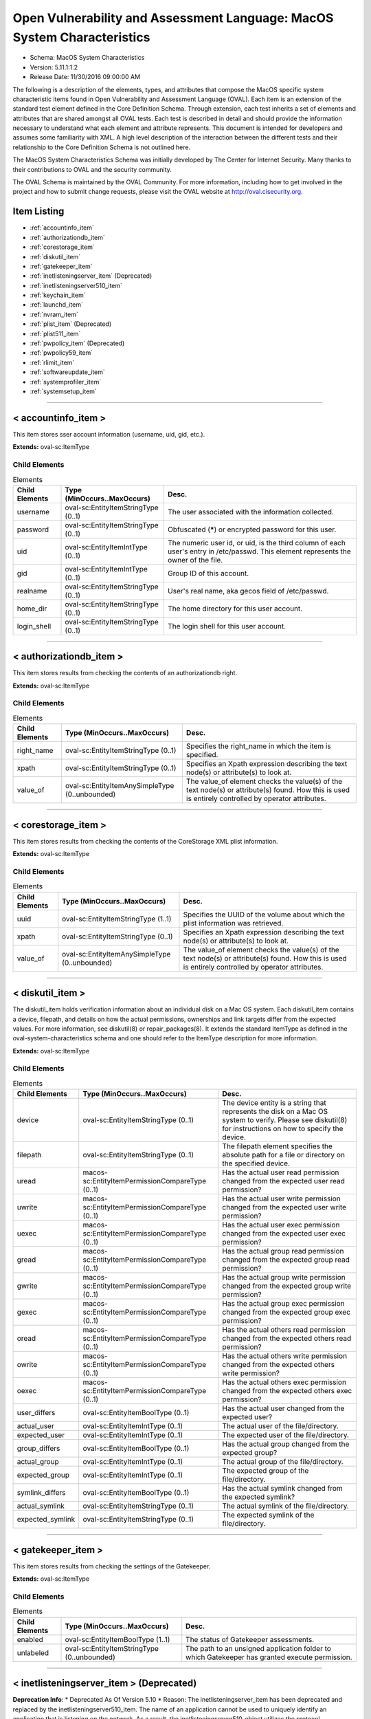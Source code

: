Open Vulnerability and Assessment Language: MacOS System Characteristics  
=========================================================
* Schema: MacOS System Characteristics  
* Version: 5.11.1:1.2  
* Release Date: 11/30/2016 09:00:00 AM

The following is a description of the elements, types, and attributes that compose the MacOS specific system characteristic items found in Open Vulnerability and Assessment Language (OVAL). Each item is an extension of the standard test element defined in the Core Definition Schema. Through extension, each test inherits a set of elements and attributes that are shared amongst all OVAL tests. Each test is described in detail and should provide the information necessary to understand what each element and attribute represents. This document is intended for developers and assumes some familiarity with XML. A high level description of the interaction between the different tests and their relationship to the Core Definition Schema is not outlined here.

The MacOS System Characteristics Schema was initially developed by The Center for Internet Security. Many thanks to their contributions to OVAL and the security community.

The OVAL Schema is maintained by the OVAL Community. For more information, including how to get involved in the project and how to submit change requests, please visit the OVAL website at http://oval.cisecurity.org.

Item Listing  
---------------------------------------------------------
* :ref:`accountinfo_item`  
* :ref:`authorizationdb_item`  
* :ref:`corestorage_item`  
* :ref:`diskutil_item`  
* :ref:`gatekeeper_item`  
* :ref:`inetlisteningserver_item` (Deprecated)  
* :ref:`inetlisteningserver510_item`  
* :ref:`keychain_item`  
* :ref:`launchd_item`  
* :ref:`nvram_item`  
* :ref:`plist_item` (Deprecated)  
* :ref:`plist511_item`  
* :ref:`pwpolicy_item` (Deprecated)  
* :ref:`pwpolicy59_item`  
* :ref:`rlimit_item`  
* :ref:`softwareupdate_item`  
* :ref:`systemprofiler_item`  
* :ref:`systemsetup_item`  
  
______________
  
.. _accountinfo_item:  
  
< accountinfo_item >  
---------------------------------------------------------
This item stores sser account information (username, uid, gid, etc.).

**Extends:** oval-sc:ItemType

Child Elements  
^^^^^^^^^^^^^^^^^^^^^^^^^^^^^^^^^^^^^^^^^^^^^^^^^^^^^^^^^
.. list-table:: Elements  
    :header-rows: 1  
  
    * - Child Elements  
      - Type (MinOccurs..MaxOccurs)  
      - Desc.  
    * - username  
      - oval-sc:EntityItemStringType (0..1)  
      - The user associated with the information collected.  
    * - password  
      - oval-sc:EntityItemStringType (0..1)  
      - Obfuscated (*****) or encrypted password for this user.  
    * - uid  
      - oval-sc:EntityItemIntType (0..1)  
      - The numeric user id, or uid, is the third column of each user's entry in /etc/passwd. This element represents the owner of the file.  
    * - gid  
      - oval-sc:EntityItemIntType (0..1)  
      - Group ID of this account.  
    * - realname  
      - oval-sc:EntityItemStringType (0..1)  
      - User's real name, aka gecos field of /etc/passwd.  
    * - home_dir  
      - oval-sc:EntityItemStringType (0..1)  
      - The home directory for this user account.  
    * - login_shell  
      - oval-sc:EntityItemStringType (0..1)  
      - The login shell for this user account.  
  
______________
  
.. _authorizationdb_item:  
  
< authorizationdb_item >  
---------------------------------------------------------
This item stores results from checking the contents of an authorizationdb right.

**Extends:** oval-sc:ItemType

Child Elements  
^^^^^^^^^^^^^^^^^^^^^^^^^^^^^^^^^^^^^^^^^^^^^^^^^^^^^^^^^
.. list-table:: Elements  
    :header-rows: 1  
  
    * - Child Elements  
      - Type (MinOccurs..MaxOccurs)  
      - Desc.  
    * - right_name  
      - oval-sc:EntityItemStringType (0..1)  
      - Specifies the right_name in which the item is specified.  
    * - xpath  
      - oval-sc:EntityItemStringType (0..1)  
      - Specifies an Xpath expression describing the text node(s) or attribute(s) to look at.  
    * - value_of  
      - oval-sc:EntityItemAnySimpleType (0..unbounded)  
      - The value_of element checks the value(s) of the text node(s) or attribute(s) found. How this is used is entirely controlled by operator attributes.  
  
______________
  
.. _corestorage_item:  
  
< corestorage_item >  
---------------------------------------------------------
This item stores results from checking the contents of the CoreStorage XML plist information.

**Extends:** oval-sc:ItemType

Child Elements  
^^^^^^^^^^^^^^^^^^^^^^^^^^^^^^^^^^^^^^^^^^^^^^^^^^^^^^^^^
.. list-table:: Elements  
    :header-rows: 1  
  
    * - Child Elements  
      - Type (MinOccurs..MaxOccurs)  
      - Desc.  
    * - uuid  
      - oval-sc:EntityItemStringType (1..1)  
      - Specifies the UUID of the volume about which the plist information was retrieved.  
    * - xpath  
      - oval-sc:EntityItemStringType (0..1)  
      - Specifies an Xpath expression describing the text node(s) or attribute(s) to look at.  
    * - value_of  
      - oval-sc:EntityItemAnySimpleType (0..unbounded)  
      - The value_of element checks the value(s) of the text node(s) or attribute(s) found. How this is used is entirely controlled by operator attributes.  
  
______________
  
.. _diskutil_item:  
  
< diskutil_item >  
---------------------------------------------------------
The diskutil_item holds verification information about an individual disk on a Mac OS system. Each diskutil_item contains a device, filepath, and details on how the actual permissions, ownerships and link targets differ from the expected values. For more information, see diskutil(8) or repair_packages(8). It extends the standard ItemType as defined in the oval-system-characteristics schema and one should refer to the ItemType description for more information.

**Extends:** oval-sc:ItemType

Child Elements  
^^^^^^^^^^^^^^^^^^^^^^^^^^^^^^^^^^^^^^^^^^^^^^^^^^^^^^^^^
.. list-table:: Elements  
    :header-rows: 1  
  
    * - Child Elements  
      - Type (MinOccurs..MaxOccurs)  
      - Desc.  
    * - device  
      - oval-sc:EntityItemStringType (0..1)  
      - The device entity is a string that represents the disk on a Mac OS system to verify. Please see diskutil(8) for instructions on how to specify the device.  
    * - filepath  
      - oval-sc:EntityItemStringType (0..1)  
      - The filepath element specifies the absolute path for a file or directory on the specified device.  
    * - uread  
      - macos-sc:EntityItemPermissionCompareType (0..1)  
      - Has the actual user read permission changed from the expected user read permission?  
    * - uwrite  
      - macos-sc:EntityItemPermissionCompareType (0..1)  
      - Has the actual user write permission changed from the expected user write permission?  
    * - uexec  
      - macos-sc:EntityItemPermissionCompareType (0..1)  
      - Has the actual user exec permission changed from the expected user exec permission?  
    * - gread  
      - macos-sc:EntityItemPermissionCompareType (0..1)  
      - Has the actual group read permission changed from the expected group read permission?  
    * - gwrite  
      - macos-sc:EntityItemPermissionCompareType (0..1)  
      - Has the actual group write permission changed from the expected group write permission?  
    * - gexec  
      - macos-sc:EntityItemPermissionCompareType (0..1)  
      - Has the actual group exec permission changed from the expected group exec permission?  
    * - oread  
      - macos-sc:EntityItemPermissionCompareType (0..1)  
      - Has the actual others read permission changed from the expected others read permission?  
    * - owrite  
      - macos-sc:EntityItemPermissionCompareType (0..1)  
      - Has the actual others write permission changed from the expected others write permission?  
    * - oexec  
      - macos-sc:EntityItemPermissionCompareType (0..1)  
      - Has the actual others exec permission changed from the expected others exec permission?  
    * - user_differs  
      - oval-sc:EntityItemBoolType (0..1)  
      - Has the actual user changed from the expected user?  
    * - actual_user  
      - oval-sc:EntityItemIntType (0..1)  
      - The actual user of the file/directory.  
    * - expected_user  
      - oval-sc:EntityItemIntType (0..1)  
      - The expected user of the file/directory.  
    * - group_differs  
      - oval-sc:EntityItemBoolType (0..1)  
      - Has the actual group changed from the expected group?  
    * - actual_group  
      - oval-sc:EntityItemIntType (0..1)  
      - The actual group of the file/directory.  
    * - expected_group  
      - oval-sc:EntityItemIntType (0..1)  
      - The expected group of the file/directory.  
    * - symlink_differs  
      - oval-sc:EntityItemBoolType (0..1)  
      - Has the actual symlink changed from the expected symlink?  
    * - actual_symlink  
      - oval-sc:EntityItemStringType (0..1)  
      - The actual symlink of the file/directory.  
    * - expected_symlink  
      - oval-sc:EntityItemStringType (0..1)  
      - The expected symlink of the file/directory.  
  
______________
  
.. _gatekeeper_item:  
  
< gatekeeper_item >  
---------------------------------------------------------
This item stores results from checking the settings of the Gatekeeper.

**Extends:** oval-sc:ItemType

Child Elements  
^^^^^^^^^^^^^^^^^^^^^^^^^^^^^^^^^^^^^^^^^^^^^^^^^^^^^^^^^
.. list-table:: Elements  
    :header-rows: 1  
  
    * - Child Elements  
      - Type (MinOccurs..MaxOccurs)  
      - Desc.  
    * - enabled  
      - oval-sc:EntityItemBoolType (1..1)  
      - The status of Gatekeeper assessments.  
    * - unlabeled  
      - oval-sc:EntityItemStringType (0..unbounded)  
      - The path to an unsigned application folder to which Gatekeeper has granted execute permission.  
  
______________
  
.. _inetlisteningserver_item:  
  
< inetlisteningserver_item > (Deprecated)  
---------------------------------------------------------
**Deprecation Info**:  
* Deprecated As Of Version 5.10  
* Reason: The inetlisteningserver_item has been deprecated and replaced by the inetlisteningserver510_item. The name of an application cannot be used to uniquely identify an application that is listening on the network. As a result, the inetlisteningserver510_object utilizes the protocol, local_address, and local_port entities to uniquely identify an application listening on the network. Please see the inetlisteningserver510_item for additional information.  
  
An inet listening server item stores the results of checking for network servers currently active on a system.

**Extends:** oval-sc:ItemType

Child Elements  
^^^^^^^^^^^^^^^^^^^^^^^^^^^^^^^^^^^^^^^^^^^^^^^^^^^^^^^^^
.. list-table:: Elements  
    :header-rows: 1  
  
    * - Child Elements  
      - Type (MinOccurs..MaxOccurs)  
      - Desc.  
    * - program_name  
      - oval-sc:EntityItemStringType (0..1)  
      - This is the name of the communicating program.  
    * - local_address  
      - oval-sc:EntityItemIPAddressStringType (0..1)  
      - This is the IP address of the network interface on which the program listens. Note that the IP address can be IPv4 or IPv6.  
    * - local_full_address  
      - oval-sc:EntityItemStringType (0..1)  
      - This is the IP address and network port on which the program listens, equivalent to local_address:local_port. Note that the IP address can be IPv4 or IPv6.  
    * - local_port  
      - oval-sc:EntityItemIntType (0..1)  
      - This is the TCP or UDP port on which the program listens. Note that this is not a list -- if a program listens on multiple ports, or on a combination of TCP and UDP, each will have its own entry in the table data stored by this item.  
    * - foreign_address  
      - oval-sc:EntityItemIPAddressStringType (0..1)  
      - This is the IP address with which the program is communicating, or with which it will communicate, in the case of a listening server. Note that the IP address can be IPv4 or IPv6.  
    * - foreign_full_address  
      - oval-sc:EntityItemStringType (0..1)  
      - This is the IP address and network port to which the program is communicating or will accept communications from, equivalent to foreign_address:foreign_port. Note that the IP address can be IPv4 or IPv6.  
    * - foreign_port  
      - oval-sc:EntityItemStringType (0..1)  
      - This is the TCP or UDP port to which the program communicates. In the case of a listening program accepting new connections, this is usually '0'.  
    * - pid  
      - oval-sc:EntityItemIntType (0..1)  
      - This is the process ID of the process. The process in question is that of the program communicating on the network.  
    * - protocol  
      - oval-sc:EntityItemStringType (0..1)  
      - This is the transport-layer protocol, in lowercase: tcp or udp.  
    * - user_id  
      - oval-sc:EntityItemStringType (0..1)  
      - The numeric user id, or uid, is the third column of each user's entry in /etc/passwd. It represents the owner, and thus privilege level, of the specified program.  
  
______________
  
.. _inetlisteningserver510_item:  
  
< inetlisteningserver510_item >  
---------------------------------------------------------
An inet listening server item stores the results of checking for network servers currently active on a system.

**Extends:** oval-sc:ItemType

Child Elements  
^^^^^^^^^^^^^^^^^^^^^^^^^^^^^^^^^^^^^^^^^^^^^^^^^^^^^^^^^
.. list-table:: Elements  
    :header-rows: 1  
  
    * - Child Elements  
      - Type (MinOccurs..MaxOccurs)  
      - Desc.  
    * - protocol  
      - oval-sc:EntityItemStringType (0..1)  
      - This is the transport-layer protocol, in lowercase: tcp or udp.  
    * - local_address  
      - oval-sc:EntityItemIPAddressStringType (0..1)  
      - This is the IP address of the network interface on which the program listens. Note that the IP address can be IPv4 or IPv6.  
    * - local_port  
      - oval-sc:EntityItemIntType (0..1)  
      - This is the TCP or UDP port on which the program listens. Note that this is not a list -- if a program listens on multiple ports, or on a combination of TCP and UDP, each will have its own entry in the table data stored by this item.  
    * - local_full_address  
      - oval-sc:EntityItemStringType (0..1)  
      - This is the IP address and network port on which the program listens, equivalent to local_address:local_port. Note that the IP address can be IPv4 or IPv6.  
    * - program_name  
      - oval-sc:EntityItemStringType (0..1)  
      - This is the name of the communicating program.  
    * - foreign_address  
      - oval-sc:EntityItemIPAddressStringType (0..1)  
      - This is the IP address with which the program is communicating, or with which it will communicate, in the case of a listening server. Note that the IP address can be IPv4 or IPv6.  
    * - foreign_port  
      - oval-sc:EntityItemIntType (0..1)  
      - This is the TCP or UDP port to which the program communicates. In the case of a listening program accepting new connections, this is usually '0'.  
    * - foreign_full_address  
      - oval-sc:EntityItemStringType (0..1)  
      - This is the IP address and network port to which the program is communicating or will accept communications from, equivalent to foreign_address:foreign_port. Note that the IP address can be IPv4 or IPv6.  
    * - pid  
      - oval-sc:EntityItemIntType (0..1)  
      - This is the process ID of the process. The process in question is that of the program communicating on the network.  
    * - user_id  
      - oval-sc:EntityItemIntType (0..1)  
      - The numeric user id, or uid, is the third column of each user's entry in /etc/passwd. It represents the owner, and thus privilege level, of the specified program.  
  
______________
  
.. _keychain_item:  
  
< keychain_item >  
---------------------------------------------------------
This item stores results from checking the settings of a keychain.

**Extends:** oval-sc:ItemType

Child Elements  
^^^^^^^^^^^^^^^^^^^^^^^^^^^^^^^^^^^^^^^^^^^^^^^^^^^^^^^^^
.. list-table:: Elements  
    :header-rows: 1  
  
    * - Child Elements  
      - Type (MinOccurs..MaxOccurs)  
      - Desc.  
    * - filepath  
      - oval-sc:EntityItemStringType (1..1)  
      - Specifies the filepath of the keychain.  
    * - lock_on_sleep  
      - oval-sc:EntityItemBoolType (0..1)  
      - Specifies the whether the keychain is configured to lock on sleep.  
    * - timeout  
      - oval-sc:EntityItemIntType (0..1)  
      - The inactivity timeout (in seconds) for the keychain, or 0 if there is no timeout.  
  
______________
  
.. _launchd_item:  
  
< launchd_item >  
---------------------------------------------------------
This item stores results from checking a launchd-controlled daemon/agent.

**Extends:** oval-sc:ItemType

Child Elements  
^^^^^^^^^^^^^^^^^^^^^^^^^^^^^^^^^^^^^^^^^^^^^^^^^^^^^^^^^
.. list-table:: Elements  
    :header-rows: 1  
  
    * - Child Elements  
      - Type (MinOccurs..MaxOccurs)  
      - Desc.  
    * - label  
      - oval-sc:EntityItemStringType (1..1)  
      - Specifies the name of the agent/daemon.  
    * - pid  
      - oval-sc:EntityItemIntType (0..1)  
      - Specifies the process ID of the daemon (if any).  
    * - status  
      - oval-sc:EntityItemIntType (0..1)  
      - Specifies the last exit code of the daemon (if any), or if $lt; 0, indicates the negative of the signal that interrupted processing. For example, a value of -15 would indicate that the job was terminated via a SIGTERM.  
  
______________
  
.. _nvram_item:  
  
< nvram_item >  
---------------------------------------------------------
Output of 'nvram -p'

**Extends:** oval-sc:ItemType

Child Elements  
^^^^^^^^^^^^^^^^^^^^^^^^^^^^^^^^^^^^^^^^^^^^^^^^^^^^^^^^^
.. list-table:: Elements  
    :header-rows: 1  
  
    * - Child Elements  
      - Type (MinOccurs..MaxOccurs)  
      - Desc.  
    * - nvram_var  
      - oval-sc:EntityItemStringType (0..1)  
      - A nvram variabl.  
    * - nvram_value  
      - oval-sc:EntityItemStringType (0..1)  
      - This is the value of the associated nvram variable.  
  
______________
  
.. _plist_item:  
  
< plist_item > (Deprecated)  
---------------------------------------------------------
**Deprecation Info**:  
* Deprecated As Of Version 5.11.2:1.0  
* Reason: The plist_item has been deprecated and replaced by the plist511_item. The plist_item cannot express the context hierarchy required to differentiate between nodes with identical names. As a result, it is not possible to address a particular node when the order of their parent nodes is indeterminate. The plist511_item was added to address this deficiency. See the plist511_item.  
  
The plist_item holds information about an individual property list preference key found on a system. Each plist_item contains a preference key, application identifier or filepath, type, as well as the preference key's value. It extends the standard ItemType as defined in the oval-system-characteristics schema and one should refer to the ItemType description for more information.

**Extends:** oval-sc:ItemType

Child Elements  
^^^^^^^^^^^^^^^^^^^^^^^^^^^^^^^^^^^^^^^^^^^^^^^^^^^^^^^^^
.. list-table:: Elements  
    :header-rows: 1  
  
    * - Child Elements  
      - Type (MinOccurs..MaxOccurs)  
      - Desc.  
    * - key  
      - oval-sc:EntityItemStringType (0..1)  
      - The preference key to check.  
    * - app_id  
      - oval-sc:EntityItemStringType (0..1)  
      - The unique application identifier that specifies the application to use when looking up the preference key (e.g. com.apple.Safari).  
    * - filepath  
      - oval-sc:EntityItemStringType (0..1)  
      - The absolute path to a plist file (e.g. ~/Library/Preferences/com.apple.Safari.plist).  
    * - instance  
      - oval-sc:EntityItemIntType (0..1)  
      - The instance of the preference key found in the plist. The first instance of a matching preference key is given the instance value of 1, the second instance of a matching preference key is given the instance value of 2, and so on. Instance values must be assigned using a depth-first approach. Note that the main purpose of this entity is to provide uniqueness for the different plist_items that result from multiple instances of a given preference key in the same plist file.  
    * - type  
      - macos-sc:EntityItemPlistTypeType (0..1)  
      - The type of the preference key.  
    * - value  
      - oval-sc:EntityItemAnySimpleType (0..unbounded)  
      - The value of the preference key.  
  
______________
  
.. _plist511_item:  
  
< plist511_item >  
---------------------------------------------------------
The plist511_item stores results from checking the contents of the XML representation of a plist file. It extends the standard ItemType as defined in the oval-system-characteristics schema and one should refer to the ItemType description for more information.

**Extends:** oval-sc:ItemType

Child Elements  
^^^^^^^^^^^^^^^^^^^^^^^^^^^^^^^^^^^^^^^^^^^^^^^^^^^^^^^^^
.. list-table:: Elements  
    :header-rows: 1  
  
    * - Child Elements  
      - Type (MinOccurs..MaxOccurs)  
      - Desc.  
    * - app_id  
      - oval-sc:EntityItemStringType (0..1)  
      - The unique application identifier that specifies the application to use when looking up the preference key (e.g. com.apple.Safari).  
    * - filepath  
      - oval-sc:EntityItemStringType (0..1)  
      - The absolute path to a plist file (e.g. /Library/Preferences/com.apple.TimeMachine.plist).  
    * - xpath  
      - oval-sc:EntityItemStringType (0..1)  
      - Specifies an XPath 1.0 expression to evaluate against the XML representation of the plist file specified by the filename or app_id entity. This XPath 1.0 expression must evaluate to a list of zero or more text values which will be accessible in OVAL via instances of the value_of entity. Any results from evaluating the XPath 1.0 expression other than a list of text strings (e.g., a nodes set) is considered an error. The intention is that the text values be drawn from instances of a single, uniquely named element or attribute. However, an OVAL interpreter is not required to verify this, so the author should define the XPath expression carefully. Note that "equals" is the only valid operator for the xpath entity.  
    * - value_of  
      - oval-sc:EntityItemAnySimpleType (0..unbounded)  
      - The value_of element checks the value(s) of the text node(s) or attribute(s) found. How this is used is entirely controlled by operator attributes.  
  
______________
  
.. _pwpolicy_item:  
  
< pwpolicy_item > (Deprecated)  
---------------------------------------------------------
**Deprecation Info**:  
* Deprecated As Of Version 5.9  
* Reason: Replaced by the pwpolicy59_item. The username, userpass, and directory_node entities in the pwpolicy_item were underspecified and as a result their meaning was uncertain. A new item was created to resolve this issue. See the pwpolicy59_item.  
* Comment: This item has been deprecated and may be removed in a future version of the language.  
  
Output of 'pwpolicy -getpolicy'. Please see the 'pwpolicy' man page for additional information.

**Extends:** oval-sc:ItemType

Child Elements  
^^^^^^^^^^^^^^^^^^^^^^^^^^^^^^^^^^^^^^^^^^^^^^^^^^^^^^^^^
.. list-table:: Elements  
    :header-rows: 1  
  
    * - Child Elements  
      - Type (MinOccurs..MaxOccurs)  
      - Desc.  
    * - username  
      - oval-sc:EntityItemStringType (0..1)  
      -   
    * - userpass  
      - oval-sc:EntityItemStringType (0..1)  
      -   
    * - directory_node  
      - oval-sc:EntityItemStringType (0..1)  
      -   
    * - maxChars  
      - oval-sc:EntityItemIntType (0..1)  
      - Maximum number of characters allowed in a password.  
    * - maxFailedLoginAttempts  
      - oval-sc:EntityItemIntType (0..1)  
      - Maximum number of failed logins before the account is locked.  
    * - minChars  
      - oval-sc:EntityItemIntType (0..1)  
      - Minimum number of characters allowed in a password.  
    * - passwordCannotBeName  
      - oval-sc:EntityItemBoolType (0..1)  
      - Defines if the password is allowed to be the same as the username or not.  
    * - requiresAlpha  
      - oval-sc:EntityItemBoolType (0..1)  
      - Defines if the password must contain an alphabetical character or not.  
    * - requiresNumeric  
      - oval-sc:EntityItemBoolType (0..1)  
      - Defines if the password must contain an numeric character or not.  
  
______________
  
.. _pwpolicy59_item:  
  
< pwpolicy59_item >  
---------------------------------------------------------
The pwpolicy59_item holds the password policy information for a particular user specified by the target_user element. Please see the 'pwpolicy' man page for additional information.

**Extends:** oval-sc:ItemType

Child Elements  
^^^^^^^^^^^^^^^^^^^^^^^^^^^^^^^^^^^^^^^^^^^^^^^^^^^^^^^^^
.. list-table:: Elements  
    :header-rows: 1  
  
    * - Child Elements  
      - Type (MinOccurs..MaxOccurs)  
      - Desc.  
    * - target_user  
      - oval-sc:EntityItemStringType (0..1)  
      - The target_user element specifies the user whose password policy information was collected. If xsi:nil="true", the item specifies the global policy.  
    * - username  
      - oval-sc:EntityItemStringType (0..1)  
      - The username element specifies the username of the authenticator.  
    * - userpass  
      - oval-sc:EntityItemStringType (0..1)  
      - The userpass element specifies the password of the authenticator as specified by the username element.  
    * - directory_node  
      - oval-sc:EntityItemStringType (0..1)  
      - The directory_node element specifies the directory node that the password policy information was collected from.  
    * - maxChars  
      - oval-sc:EntityItemIntType (0..1)  
      - Maximum number of characters allowed in a password.  
    * - maxFailedLoginAttempts  
      - oval-sc:EntityItemIntType (0..1)  
      - Maximum number of failed logins before the account is locked.  
    * - minChars  
      - oval-sc:EntityItemIntType (0..1)  
      - Minimum number of characters allowed in a password.  
    * - passwordCannotBeName  
      - oval-sc:EntityItemBoolType (0..1)  
      - Defines if the password is allowed to be the same as the username or not.  
    * - requiresAlpha  
      - oval-sc:EntityItemBoolType (0..1)  
      - Defines if the password must contain an alphabetical character or not.  
    * - requiresNumeric  
      - oval-sc:EntityItemBoolType (0..1)  
      - Defines if the password must contain an numeric character or not.  
    * - maxMinutesUntilChangePassword  
      - oval-sc:EntityItemIntType (0..1)  
      - Maximum number of minutes until the password must be changed.  
    * - minMinutesUntilChangePassword  
      - oval-sc:EntityItemIntType (0..1)  
      - Minimum number of minutes between password changes.  
    * - requiresMixedCase  
      - oval-sc:EntityItemBoolType (0..1)  
      - Defines if the password must contain upper and lower case characters or not.  
    * - requiresSymbol  
      - oval-sc:EntityItemBoolType (0..1)  
      - Defines if the password must contain a symbol character or not.  
    * - minutesUntilFailedLoginReset  
      - oval-sc:EntityItemIntType (0..1)  
      - Number of minutes after login has been disabled due to too many failed login attempts to wait before reenabling login.  
    * - usingHistory  
      - oval-sc:EntityItemIntType (0..1)  
      - 0 = user can reuse the current pass-word, 1 = user cannot reuse the current password, 2-15 = user cannot reuse the last n passwords.  
    * - canModifyPasswordforSelf  
      - oval-sc:EntityItemBoolType (0..1)  
      - If true, the user can change the password.  
    * - usingExpirationDate  
      - oval-sc:EntityItemBoolType (0..1)  
      - If true, user is required to change password on the date in expirationDateGMT  
    * - usingHardExpirationDate  
      - oval-sc:EntityItemBoolType (0..1)  
      - If true, user's account is disabled on the date in hardExpireDateGMT  
    * - expirationDateGMT  
      - oval-sc:EntityItemStringType (0..1)  
      - Date for the password to expire, format is: mm/dd/yyyy. NOTE: The pwpolicy command returns the year as a two digit value, but OVAL uses four digit years; the pwpolicy value is converted to an OVAL compatible value.  
    * - hardExpireDateGMT  
      - oval-sc:EntityItemStringType (0..1)  
      - Date for the user's account to be disabled, format is: mm/dd/yyyy. NOTE: The pwpolicy command returns the year as a two digit value, but OVAL uses four digit years; the pwpolicy value is converted to an OVAL compatible value.  
    * - maxMinutesUntilDisabled  
      - oval-sc:EntityItemIntType (0..1)  
      - User's account is disabled after this interval  
    * - maxMinutesOfNonUse  
      - oval-sc:EntityItemIntType (0..1)  
      - User's account is disabled if it is not accessed by this interval  
    * - newPasswordRequired  
      - oval-sc:EntityItemBoolType (0..1)  
      - If true, the user will be prompted for a new password at the next authentication.  
    * - notGuessablePattern  
      - oval-sc:EntityItemBoolType (0..1)  
      -   
  
______________
  
.. _rlimit_item:  
  
< rlimit_item >  
---------------------------------------------------------
The rlimit_item contains information about the resource limits for launchd.

A resource limit is specified as a soft (current) limit and a hard (max) limit. When a soft limit is exceeded a process may receive a signal (for example, if the cpu time or file size is exceeded), but it will be allowed to con-tinue continue tinue execution until it reaches the hard limit (or modifies its resource limit).

For any 'unlimited' resource, the entity will have the status of 'does not exist'.

**Extends:** oval-sc:ItemType

Child Elements  
^^^^^^^^^^^^^^^^^^^^^^^^^^^^^^^^^^^^^^^^^^^^^^^^^^^^^^^^^
.. list-table:: Elements  
    :header-rows: 1  
  
    * - Child Elements  
      - Type (MinOccurs..MaxOccurs)  
      - Desc.  
    * - cpu_current  
      - oval-sc:EntityItemIntType (1..1)  
      - The maximum amount of cpu time (in seconds) to be used by each process.  
    * - cpu_max  
      - oval-sc:EntityItemIntType (1..1)  
      - cpu hard limit.  
    * - filesize_current  
      - oval-sc:EntityItemIntType (1..1)  
      - The largest size (in bytes) file that may be created.  
    * - filesize_max  
      - oval-sc:EntityItemIntType (1..1)  
      - filesize hard limit.  
    * - data_current  
      - oval-sc:EntityItemIntType (1..1)  
      - The maximum size (in bytes) of the data segment for a process; this defines how far a program may extend its break with the sbrk(2) system call.  
    * - data_max  
      - oval-sc:EntityItemIntType (1..1)  
      - data hard limit.  
    * - stack_current  
      - oval-sc:EntityItemIntType (1..1)  
      - The maximum size (in bytes) of the stack segment for a process; this defines how far a program's stack segment may be extended. Stack extension is performed automatically by the system.  
    * - stack_max  
      - oval-sc:EntityItemIntType (1..1)  
      - stack hard limit.  
    * - core_current  
      - oval-sc:EntityItemIntType (1..1)  
      - The largest size (in bytes) core file that may be created.  
    * - core_max  
      - oval-sc:EntityItemIntType (1..1)  
      - core hard limit.  
    * - rss_current  
      - oval-sc:EntityItemIntType (1..1)  
      - The maximum size (in bytes) to which a process's resident set size may grow. This imposes a limit on the amount of physical memory to be given to a process; if memory is tight, the system will prefer to take memory from processes that are exceeding their declared resident set size.  
    * - rss_max  
      - oval-sc:EntityItemIntType (1..1)  
      - rss hard limit.  
    * - memlock_current  
      - oval-sc:EntityItemIntType (1..1)  
      - The maximum size (in bytes) which a process may lock into memory using the mlock(2) function.  
    * - memlock_max  
      - oval-sc:EntityItemIntType (1..1)  
      - memlock hard limit.  
    * - maxproc_current  
      - oval-sc:EntityItemIntType (1..1)  
      - The maximum number of simultaneous processes for this user id.  
    * - maxproc_max  
      - oval-sc:EntityItemIntType (1..1)  
      - maxproc hard limit.  
    * - maxfiles_current  
      - oval-sc:EntityItemIntType (1..1)  
      - The maximum number of open files for this process.  
    * - maxfiles_max  
      - oval-sc:EntityItemIntType (1..1)  
      - maxfiles hard limit.  
  
______________
  
.. _softwareupdate_item:  
  
< softwareupdate_item >  
---------------------------------------------------------
This item represents automatic software update information.

**Extends:** oval-sc:ItemType

Child Elements  
^^^^^^^^^^^^^^^^^^^^^^^^^^^^^^^^^^^^^^^^^^^^^^^^^^^^^^^^^
.. list-table:: Elements  
    :header-rows: 1  
  
    * - Child Elements  
      - Type (MinOccurs..MaxOccurs)  
      - Desc.  
    * - schedule  
      - oval-sc:EntityItemBoolType (1..1)  
      - Specifies whether automatic checking is enabled (true).  
    * - software_title  
      - oval-sc:EntityItemStringType (0..unbounded)  
      - Specifies the title string for an available (not installed) software update.  
  
______________
  
.. _systemprofiler_item:  
  
< systemprofiler_item >  
---------------------------------------------------------
This item stores results from performing an XPATH query on the XML result of a systemprofiler data type query.

**Extends:** oval-sc:ItemType

Child Elements  
^^^^^^^^^^^^^^^^^^^^^^^^^^^^^^^^^^^^^^^^^^^^^^^^^^^^^^^^^
.. list-table:: Elements  
    :header-rows: 1  
  
    * - Child Elements  
      - Type (MinOccurs..MaxOccurs)  
      - Desc.  
    * - data_type  
      - macos-sc:EntityItemDataTypeType (0..1)  
      - Specifies the data type that was used in collection.  
    * - xpath  
      - oval-sc:EntityItemStringType (0..1)  
      - Specifies an Xpath expression describing the text node(s) or attribute(s) to look at.  
    * - value_of  
      - oval-sc:EntityItemAnySimpleType (0..unbounded)  
      - The value_of element checks the value(s) of the text node(s) or attribute(s) found. How this is used is entirely controlled by operator attributes.  
  
______________
  
.. _systemsetup_item:  
  
< systemsetup_item >  
---------------------------------------------------------
This item represents system setup information.

**Extends:** oval-sc:ItemType

Child Elements  
^^^^^^^^^^^^^^^^^^^^^^^^^^^^^^^^^^^^^^^^^^^^^^^^^^^^^^^^^
.. list-table:: Elements  
    :header-rows: 1  
  
    * - Child Elements  
      - Type (MinOccurs..MaxOccurs)  
      - Desc.  
    * - timezone  
      - oval-sc:EntityItemStringType (1..1)  
      - Specifies the name of the current time zone.  
    * - usingnetworktime  
      - oval-sc:EntityItemBoolType (1..1)  
      - Specifies wither the machine is using network time.  
    * - networktimeserver  
      - oval-sc:EntityItemStringType (0..1)  
      - Specifies the network time server.  
    * - computersleep  
      - oval-sc:EntityItemIntType (1..1)  
      - Specifies the computer sleep inactivity timer, or 0 for never.  
    * - displaysleep  
      - oval-sc:EntityItemIntType (1..1)  
      - Specifies the display sleep inactivity timer, or 0 for never.  
    * - harddisksleep  
      - oval-sc:EntityItemIntType (1..1)  
      - Specifies the hard disk sleep inactivity timer, or 0 for never.  
    * - wakeonmodem  
      - oval-sc:EntityItemBoolType (1..1)  
      - Specifies whether the computer will wake up if the modem is accessed.  
    * - wakeonnetworkaccess  
      - oval-sc:EntityItemBoolType (1..1)  
      - Specifies whether the computer will wake up if the network is accessed.  
    * - restartfreeze  
      - oval-sc:EntityItemBoolType (1..1)  
      - Specifies whether the computer will restart after freezing.  
    * - restartpowerfailure  
      - oval-sc:EntityItemBoolType (1..1)  
      - Specifies whether the computer will restart after a power failure.  
    * - allowpowerbuttontosleepcomputer  
      - oval-sc:EntityItemBoolType (1..1)  
      - Specifies whether the power button can be used to cause the computer to sleep.  
    * - remotelogin  
      - oval-sc:EntityItemBoolType (1..1)  
      - Specifies whether remote logins are allowed.  
    * - remoteappleevents  
      - oval-sc:EntityItemBoolType (0..1)  
      - Specifies whether remote Apple events are enabled.  
    * - computername  
      - oval-sc:EntityItemStringType (1..1)  
      - Specifies the computer's name.  
    * - localsubnetname  
      - oval-sc:EntityItemStringType (1..1)  
      - Specifies the name of the local subnet.  
    * - startupdisk  
      - oval-sc:EntityItemStringType (1..1)  
      - Specifies the startup disks.  
    * - waitforstartupafterpowerfailure  
      - oval-sc:EntityItemIntType (1..1)  
      - Specifies the number of seconds the computer waits to start up after a power failure.  
    * - disablekeyboardwhenenclosurelockisengaged  
      - oval-sc:EntityItemBoolType (1..1)  
      - Specifies whether the keyboard is locked when the closure lock is engaged.  
    * - kernelbootarchitecturesetting  
      - oval-sc:EntityItemStringType (1..1)  
      - Specifies the kernel boot architecture setting.  
  
.. _EntityItemDataTypeType:  
  
== EntityItemDataTypeType ==  
---------------------------------------------------------
The EntityItemDataTypeType complex type defines the different values that are valid for the data_type entity of a system_profiler item. These values describe the system_profiler XML data to be retrieved. The empty string is also allowed as a valid value to support an empty element that is found when a variable reference is used within the index entity. Note that when using pattern matches and variables care must be taken to ensure that the regular expression and variable values align with the enumerated values. Please note that the values identified are for the data_type entity and are not valid values for the datatype attribute.

**Restricts:** oval-sc:EntityItemStringType

.. list-table:: Enumeration Values  
    :header-rows: 1  
  
    * - Value  
      - Description  
    * - SPHardwareDataType  
      - (No Description)  
    * - SPNetworkDataType  
      - (No Description)  
    * - SPSoftwareDataType  
      - (No Description)  
    * - SPParallelATADataType  
      - (No Description)  
    * - SPAudioDataType  
      - (No Description)  
    * - SPBluetoothDataType  
      - (No Description)  
    * - SPDiagnosticsDataType  
      - (No Description)  
    * - SPDiscBurningDataType  
      - (No Description)  
    * - SPEthernetDataType  
      - (No Description)  
    * - SPFibreChannelDataType  
      - (No Description)  
    * - SPFireWireDataType  
      - (No Description)  
    * - SPDisplaysDataType  
      - (No Description)  
    * - SPHardwareRAIDDataType  
      - (No Description)  
    * - SPMemoryDataType  
      - (No Description)  
    * - SPPCIDataType  
      - (No Description)  
    * - SPParallelSCSIDataType  
      - (No Description)  
    * - SPPowerDataType  
      - (No Description)  
    * - SPPrintersDataType  
      - (No Description)  
    * - SPSASDataType  
      - (No Description)  
    * - SPSerialATADataType  
      - (No Description)  
    * - SPUSBDataType  
      - (No Description)  
    * - SPAirPortDataType  
      - (No Description)  
    * - SPFirewallDataType  
      - (No Description)  
    * - SPNetworkLocationDataType  
      - (No Description)  
    * - SPModemDataType  
      - (No Description)  
    * - SPNetworkVolumeDataType  
      - (No Description)  
    * - SPWWANDataType  
      - (No Description)  
    * - SPApplicationsDataType  
      - (No Description)  
    * - SPDeveloperToolsDataType  
      - (No Description)  
    * - SPExtensionsDataType  
      - (No Description)  
    * - SPFontsDataType  
      - (No Description)  
    * - SPFrameworksDataType  
      - (No Description)  
    * - SPLogsDataType  
      - (No Description)  
    * - SPManagedClientDataType  
      - (No Description)  
    * - SPPrefPaneDataType  
      - (No Description)  
    * - SPStartupItemDataType  
      - (No Description)  
    * - SPSyncServicesDataType  
      - (No Description)  
    * - SPUniversalAccessDataType  
      - (No Description)  
    * -   
      - | The empty string value is permitted here to allow for detailed error reporting.  
  
.. _EntityItemPermissionCompareType:  
  
== EntityItemPermissionCompareType ==  
---------------------------------------------------------
The EntityItemPermissionCompareType complex type restricts a string value to more, less, or same which specifies if an actual permission is different than the expected permission (more or less restrictive) or if the permission is the same. The empty string is also allowed to support empty elements associated with error conditions.

**Restricts:** oval-sc:EntityItemStringType

.. list-table:: Enumeration Values  
    :header-rows: 1  
  
    * - Value  
      - Description  
    * - more  
      - | The actual permission is more restrictive than the expected permission.  
    * - less  
      - | The actual permission is less restrictive than the expected permission.  
    * - same  
      - | The actual permission is the same as the expected permission.  
    * -   
      - | The empty string value is permitted here to allow for detailed error reporting.  
  
.. _EntityItemPlistTypeType:  
  
== EntityItemPlistTypeType == (Deprecated)  
---------------------------------------------------------
**Deprecation Info**:  
* Deprecated As Of Version 5.11.2:1.0  
* Reason: Used only by the deprecated plist_item.  
* Comment: This enumeration has been deprecated and may be removed in a future version of the language.  
  
The EntityItemPlistTypeType complex type restricts a string value to the seven values CFString, CFNumber, CFBoolean, CFDate, CFData, CFArray, and CFDictionary that specify the type of the value associated with a property list preference key. The empty string is also allowed to support empty elements associated with error conditions.

**Restricts:** oval-sc:EntityItemStringType

.. list-table:: Enumeration Values  
    :header-rows: 1  
  
    * - Value  
      - Description  
    * - CFString  
      - | The CFString type is used to describe a preference key that has a string value. The OVAL string datatype should be used to represent CFString values.  
    * - CFNumber  
      - | The CFNumber type is used to describe a preference key that has a integer or float value. The OVAL int and float datatypes should be used, as appropriate, to represent CFNumber values.  
    * - CFBoolean  
      - | The CFBoolean type is used to describe a preference key that has a boolean value. The OVAL boolean datatype should be used to represent CFBoolean values.  
    * - CFDate  
      - | The CFDate type is used to describe a preference key that has a date value. The OVAL string datatype should be used to represent CFDate values.  
    * - CFData  
      - | The CFData type is used to describe a preference key that has a base64-encoded binary value. The OVAL string datatype should be used to represent CFData values.  
    * - CFArray  
      - | The CFArray type is used to describe a preference key that has a collection of values. This is represented as multiple value entities.  
    * - CFDictionary  
      - | The CFDictionary type is used to describe a preference key that has a collection of key-value pairs. Note that the collection of CFDictionary values is not supported. If an attempt is made to collect a CFDictionary value, an error should be reported.  
    * -   
      - | The empty string value is permitted here to allow for detailed error reporting.  
  
